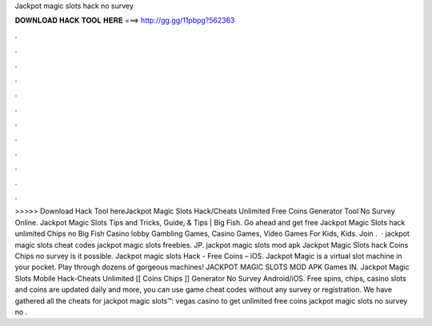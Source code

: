 Jackpot magic slots hack no survey

𝐃𝐎𝐖𝐍𝐋𝐎𝐀𝐃 𝐇𝐀𝐂𝐊 𝐓𝐎𝐎𝐋 𝐇𝐄𝐑𝐄 ===> http://gg.gg/11pbpg?562363

.

.

.

.

.

.

.

.

.

.

.

.

>>>>> Download Hack Tool hereJackpot Magic Slots Hack/Cheats Unlimited Free Coins Generator Tool No Survey Online. Jackpot Magic Slots Tips and Tricks, Guide, & Tips | Big Fish. Go ahead and get free Jackpot Magic Slots hack unlimited Chips no Big Fish Casino lobby Gambling Games, Casino Games, Video Games For Kids, Kids. Join  .  · jackpot magic slots cheat codes jackpot magic slots freebies. JP. jackpot magic slots mod apk Jackpot Magic Slots hack Coins Chips no survey is it possible. Jackpot magic slots Hack - Free Coins – iOS. Jackpot Magic is a virtual slot machine in your pocket. Play through dozens of gorgeous machines! JACKPOT MAGIC SLOTS MOD APK Games IN. Jackpot Magic Slots Mobile Hack-Cheats Unlimited [[ Coins Chips ]] Generator No Survey Android/iOS. Free spins, chips, casino slots and coins are updated daily and more, you can use game cheat codes without any survey or registration. We have gathered all the cheats for jackpot magic slots™: vegas casino to get unlimited free coins jackpot magic slots no survey no .
